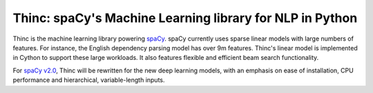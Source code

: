 Thinc: spaCy's Machine Learning library for NLP in Python
*********************************************************

Thinc is the machine learning library powering `spaCy <https://spacy.io>`_. spaCy currently uses sparse linear models with large numbers of features. For instance, the English dependency parsing model has over 9m features. Thinc's linear model is implemented in Cython to support these large workloads. It also features flexible and efficient beam search functionality.

For `spaCy v2.0 <https://github.com/explosion/spaCy/projects/3>`_, Thinc will be rewritten for the new deep learning models, with an emphasis on ease of installation, CPU performance and hierarchical, variable-length inputs.

.. .. image:: https://travis-ci.org/explosion/thinc.svg?branch=master
    :target: https://travis-ci.org/explosion/thinc
